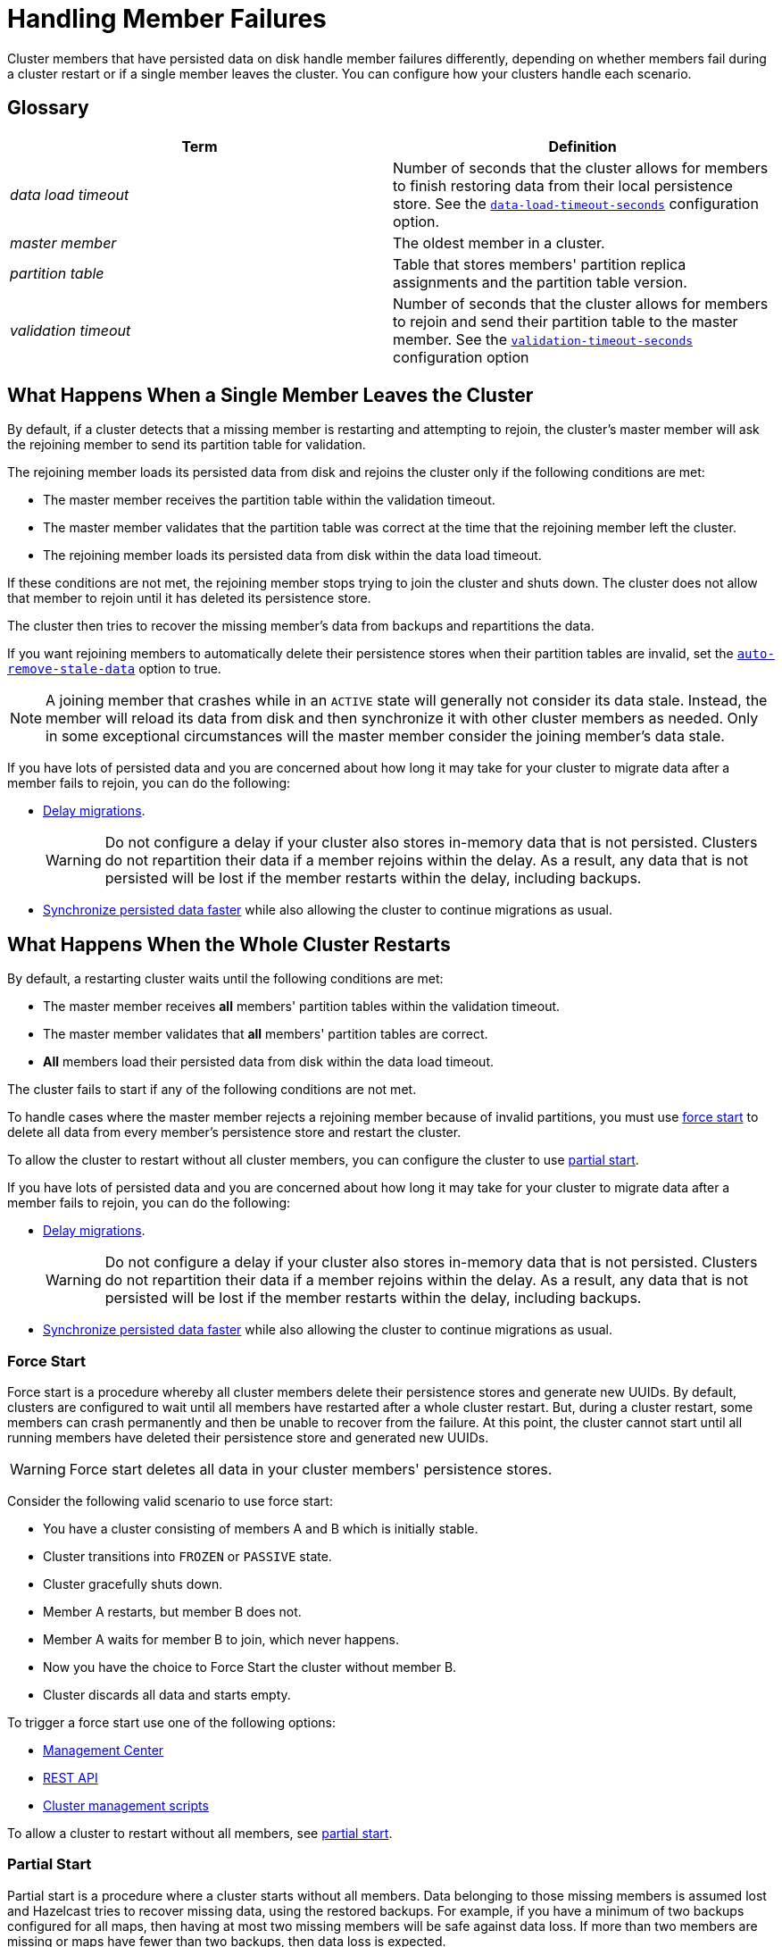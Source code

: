 = Handling Member Failures
:description: Cluster members that have persisted data on disk handle member failures differently, depending on whether members fail during a cluster restart or if a single member leaves the cluster. You can configure how your clusters handle each scenario.
:page-enterprise: true

{description}

== Glossary

[cols="1e,1a"]
|===
|Term|Definition

|data load timeout
|Number of seconds that the cluster allows for members to finish restoring data from their local persistence store. See the xref:configuring-persistence.adoc#persistence-data-load-timeout-seconds[`data-load-timeout-seconds`] configuration option.

|master member
|The oldest member in a cluster.

|partition table
|Table that stores members' partition replica assignments and the partition table version.

|validation timeout
|Number of seconds that the cluster allows for members to rejoin and send their partition table to the master member. See the xref:configuring-persistence.adoc#persistence-validation-timeout-seconds[`validation-timeout-seconds`] configuration option
|===

== What Happens When a Single Member Leaves the Cluster

By default, if a cluster detects that a missing member is restarting and attempting to rejoin, the cluster’s master member will ask the rejoining member to send its partition table for validation.

The rejoining member loads its persisted data from disk and rejoins the cluster only if the following conditions are met:

- The master member receives the partition table within the validation timeout.
- The master member validates that the partition table was correct at the time that the rejoining member left the cluster.
- The rejoining member loads its persisted data from disk within the data load timeout.

If these conditions are not met, the rejoining member stops trying to join the cluster and shuts down. The cluster does not allow that member to rejoin until it has deleted its persistence store.

The cluster then tries to recover the missing member’s data from backups and repartitions the data.

If you want rejoining members to automatically delete their persistence stores when their partition tables are invalid, set the xref:configuring-persistence.adoc#persistence-auto-remove-stale-data[`auto-remove-stale-data`] option to true.

NOTE: A joining member that crashes while in an `ACTIVE` state will generally not consider its data stale. Instead, the member will reload its data from disk and then synchronize it with other cluster members as needed. Only in some exceptional circumstances will the master member consider the joining member's data stale.

If you have lots of persisted data and you are concerned about how long it may take for your cluster to migrate data after a member fails to rejoin, you can do the following:

- <<delaying-migrations, Delay migrations>>.
+
WARNING: Do not configure a delay if your cluster also stores in-memory data that is not persisted. Clusters do not repartition their data if a member rejoins within the delay. As a result, any data that is not persisted will be lost if the member restarts within the delay, including backups.

- <<synchronzing-persisted-data-faster, Synchronize persisted data faster>> while also allowing the cluster to continue migrations as usual.

== What Happens When the Whole Cluster Restarts

By default, a restarting cluster waits until the following conditions are met:

- The master member receives *all* members' partition tables within the validation timeout.
- The master member validates that *all* members' partition tables are correct.
- *All* members load their persisted data from disk within the data load timeout.

The cluster fails to start if any of the following conditions are not met.

To handle cases where the master member rejects a rejoining member because of invalid partitions, you must use <<force-start, force start>> to delete all data from every member's persistence store and restart the cluster.

To allow the cluster to restart without all cluster members, you can configure the cluster to use <<partial-start, partial start>>.

If you have lots of persisted data and you are concerned about how long it may take for your cluster to migrate data after a member fails to rejoin, you can do the following:

- <<delaying-migrations, Delay migrations>>.
+
WARNING: Do not configure a delay if your cluster also stores in-memory data that is not persisted. Clusters do not repartition their data if a member rejoins within the delay. As a result, any data that is not persisted will be lost if the member restarts within the delay, including backups.

- <<synchronzing-persisted-data-faster, Synchronize persisted data faster>> while also allowing the cluster to continue migrations as usual.

=== Force Start

Force start is a procedure whereby all cluster members delete their persistence stores and generate new UUIDs. By default, clusters are configured to wait until all members have restarted after a whole cluster restart. But, during a cluster restart, some members can crash permanently and then be unable to recover from the failure. At this point, the cluster cannot start until all running members have deleted their persistence store and generated new UUIDs.

WARNING: Force start deletes all data in your cluster members' persistence stores.

Consider the following valid scenario to use force start:

* You have a cluster consisting of members A and B which is initially stable.
* Cluster transitions into `FROZEN` or `PASSIVE` state.
* Cluster gracefully shuts down.
* Member A restarts, but member B does not.
* Member A waits for member B to join, which never happens.
* Now you have the choice to Force Start the cluster without member B.
* Cluster discards all data and starts empty.

To trigger a force start use one of the following options:

- xref:{page-latest-supported-mc}@management-center:monitor-imdg:cluster-administration.adoc#hot-restart[Management Center]

- xref:management:cluster-utilities.adoc#partial-start-force-start[REST API]

- xref:management:cluster-utilities.adoc#example-usages-for-cluster-sh[Cluster management scripts]

To allow a cluster to restart without all members, see <<partial-start, partial start>>.

=== Partial Start

Partial start is a procedure where a cluster starts without all members.
Data belonging to those missing members is assumed lost and Hazelcast tries
to recover missing data, using the restored backups. For example, if you have a
minimum of two backups configured for all maps, then having at most two missing members will be safe against data loss. If more
than two members are missing or maps have fewer than two backups,
then data loss is expected.

To enable partial start, configure one of the following restart strategies in the xref:configuring-persistence.adoc#persistence-cluster-data-recovery-policy[`cluster-data-recovery-policy`
option]:

* `PARTIAL_RECOVERY_MOST_RECENT`: Starts the cluster with the members that have the most up-to-date partition table and successfully loaded their persisted data. All other members leave the cluster and force start themselves. If no members load their persisted data, the cluster start fails.
* `PARTIAL_RECOVERY_MOST_COMPLETE`: Starts the cluster with the largest group of members that have the same partition table version and successfully loaded their persisted data. All other members leave the cluster and force start themselves. If no members load their persisted data, the cluster start fails.

When partial start is enabled, Hazelcast can perform a partial start
automatically or manually, in cases where some members are unable to restart
successfully.

After the
validation timeout has expired, Hazelcast performs a
partial start automatically with the members that have either the most recent or most complete partition table and that loaded their persisted data within the data load timeout.

To trigger a manual partial start, use one of the following options before the `validation-timeout-seconds` duration expires:

- xref:{page-latest-supported-mc}@management-center:monitor-imdg:cluster-administration.adoc#hot-restart[Management Center]

- xref:management:cluster-utilities.adoc#partial-start-force-start[REST API]

- xref:management:cluster-utilities.adoc#example-usages-for-cluster-sh[Cluster management scripts]

== Delaying Migrations

Delaying migrations stops a cluster from migrating a failed member's data too soon. When a cluster stores lots of persisted data, it may take a long time to repartition the data after a member leaves the cluster. But, you may expect members to shut down and restart quickly, in which case the cluster doesn't need to repartition the data as soon as a member leaves. You can delay migrations for as long as you expect members to rejoin the cluster.

For example, you may want to delay migrations for the following scenarios:

- You're carrying out a planned shutdown.
- You're running a cluster on Kubernetes and expect members to be restarted quickly.

To delay migrations during a single member failure, configure a _rebalance delay_, using the xref:configuring-persistence.adoc#persistence-rebalance-delay-seconds[`rebalance-delay-seconds`] option.

WARNING: Do not configure a delay if your cluster also stores in-memory data that is not persisted. Clusters do not repartition their data if a member rejoins within the delay. As a result, any data that is not persisted will be lost if the member restarts within the delay, including backups.

[tabs] 
==== 
XML:: 
+ 
--
[source,xml]
----
<hazelcast>
  <persistence enabled="true">
    <rebalance-delay-seconds>
      240
    </rebalance-delay-seconds>
  </persistence>
</hazelcast>
----
--
YAML:: 
+ 
--
[source,yaml]
----
hazelcast:
  persistence:
    enabled: true
    rebalance-delay-seconds: 240
----
--
Java:: 
+ 
--
[source,java]
----
Config config = new Config();

PersistenceConfig PersistenceConfig = new PersistenceConfig()
.setEnabled(true)
.setRebalanceDelaySeconds(240);

config.setPersistenceConfig(PersistenceConfig);
----
--
====

Consider the following scenario:

* A cluster consists of members A, B, and C with persistence enabled.
* Member B is killed.
* Member B restarts.

If member B restarts within the rebalance delay, all its persisted data will be restored from disk, and *the cluster will not repartition its data*. Any in-memory data in member B's partitions will be lost, and member B will still be listed as the owner of those partitions. So, even if the cluster has backups of in-memory data in maps, requests for that data will go to member B (unless the members have xref:data-structures:backing-up-maps.adoc#enabling-in-memory-backup-reads-embedded-mode[backup reads enabled]).

NOTE: If members have backup reads enabled, some in-memory data may appear to have been kept. However, eventually the backups will be xref:consistency-and-replication:replication-algorithm.adoc#best-effort-consistency[synchronized with the primary partition] (member B).

While the member is down, operations on partitions that are owned by that member will be retried until they either time out or the member restarts and executes the requested operation. As a result, this option is best when you prefer a latency spike rather than migrating data over the network.

If member B does not restart within the rebalance delay, the cluster recovers member B's data from backups and
repartitions the data among the remaining members (members A and C
in this case). If member B is later restarted, it recovers its persisted data from disk and brings it up-to-date with data from members A and C. If Merkle trees are enabled on available data structures, migrations use those to request only missing persisted data. For details about how members use Merkle trees, see <<synchronizing-persisted-data-faster, Synchronizing Persisted Data Faster>>.

== Synchronizing Persisted Data Faster

When a failed member rejoins the cluster, it populates its in-memory stores with data from disk that may be stale. If you have lots of persisted data as well as in-memory data that you don't want to lose, you can configure your data structures to generate a Merkle tree. The Merkle tree stores the state of persisted data in a way that other cluster members can quickly read, compare with their own, and check the delta for what is missing. This way, after a restart, the member can send its Merkle tree to the cluster and request only the missing data, reducing the amount of data sent over the network.

On map and JCache data structures, you can configure the following options to enable the Merkle tree.

[cols="1a,1a,1m,2a",options="header"]
|===
|Option|Description|Default|Example

|`merkle-tree.enabled`
|Whether a Merkle tree is generated for the data structure.
|disabled
|
[tabs] 
==== 
XML:: 
+ 
--
[source,xml]
----
<hazelcast>
  <map name="test-map">
    <data-persistence enabled="true">
    </data-persistence>
    <merkle-tree enabled="true">
    </merkle-tree>
  </map>
</hazelcast>
----
--
YAML:: 
+ 
--
[source,yaml]
----
hazelcast:
  map:
  test-map:
    data-persistence:
      enabled: true
    merkle-tree:
      enabled: true
----
--
Java:: 
+ 
--
[source,java]
----
Config config = new Config();

MapConfig mapConfig = config.getMapConfig("test-map");
mapConfig.getDataPersistenceConfig().setEnabled(true)
mapConfig.getMerkleTreeConfig().setEnabled(true);

config.addMapConfig(mapConfig);
----
--
====

|`merkle-tree.depth`
|The depth of the Merkle tree.

The deeper the tree, the more accurate the difference detection but the more space is needed to store the Merkle tree in memory.
|10
|
[tabs] 
==== 
XML:: 
+ 
--
[source,xml]
----
<hazelcast>
  <map name="test-map">
    <data-persistence enabled="true">
    </data-persistence>
    <merkle-tree enabled="true">
      <depth>
        12
      </depth>
    </merkle-tree>
  </map>
</hazelcast>
----
--
YAML:: 
+ 
--
[source,yaml]
----
hazelcast:
  map:
  test-map:
    data-persistence:
      enabled: true
    merkle-tree:
      enabled: true
      depth: 12
----
--
Java:: 
+ 
--
[source,java]
----
Config config = new Config();

MapConfig mapConfig = config.getMapConfig("test-map");
mapConfig.getDataPersistenceConfig().setEnabled(true)
mapConfig.getMerkleTreeConfig().setEnabled(true);
mapConfig.getMerkleTreeConfig().setDepth(12);

config.addMapConfig(mapConfig);
----
--
====
|===